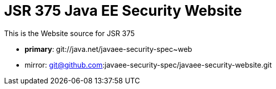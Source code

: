 = JSR 375 Java EE Security Website

This is the Website source for JSR 375

 - *primary*: git://java.net/javaee-security-spec~web
 - mirror: git@github.com:javaee-security-spec/javaee-security-website.git
